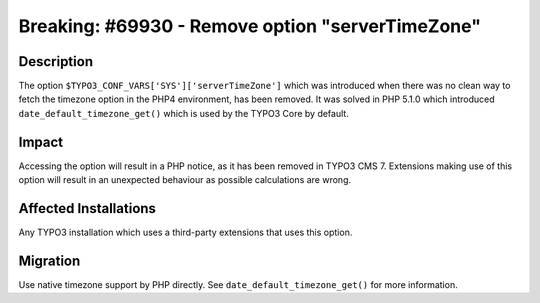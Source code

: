=================================================
Breaking: #69930 - Remove option "serverTimeZone"
=================================================

Description
===========

The option ``$TYPO3_CONF_VARS['SYS']['serverTimeZone']`` which was introduced when
there was no clean way to fetch the timezone option in the PHP4 environment, has
been removed. It was solved in PHP 5.1.0 which introduced ``date_default_timezone_get()``
which is used by the TYPO3 Core by default.


Impact
======

Accessing the option will result in a PHP notice, as it has been removed in TYPO3 CMS 7.
Extensions making use of this option will result in an unexpected behaviour as
possible calculations are wrong.


Affected Installations
======================

Any TYPO3 installation which uses a third-party extensions that uses this option.


Migration
=========

Use native timezone support by PHP directly. See ``date_default_timezone_get()``
for more information.